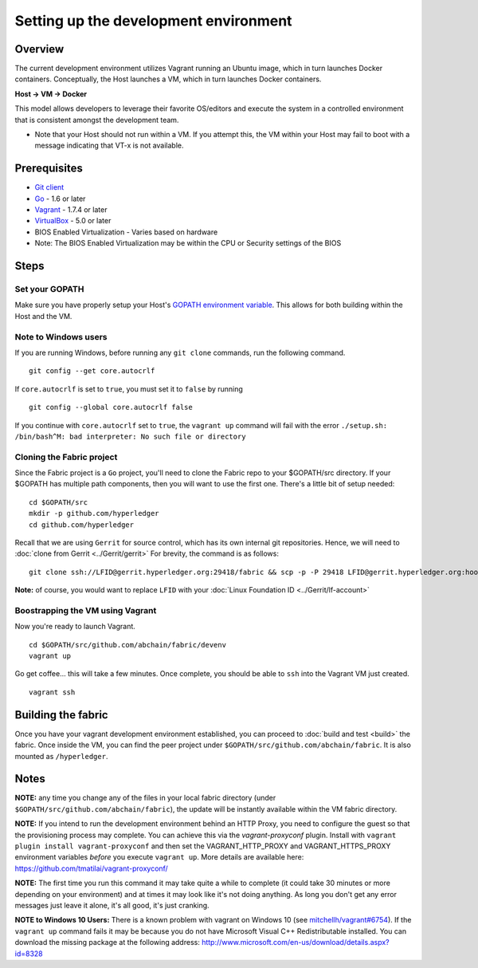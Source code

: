 Setting up the development environment
--------------------------------------

Overview
~~~~~~~~

The current development environment utilizes Vagrant running an Ubuntu
image, which in turn launches Docker containers. Conceptually, the Host
launches a VM, which in turn launches Docker containers.

**Host -> VM -> Docker**

This model allows developers to leverage their favorite OS/editors and
execute the system in a controlled environment that is consistent
amongst the development team.

-  Note that your Host should not run within a VM. If you attempt this,
   the VM within your Host may fail to boot with a message indicating
   that VT-x is not available.

Prerequisites
~~~~~~~~~~~~~

-  `Git client <https://git-scm.com/downloads>`__
-  `Go <https://golang.org/>`__ - 1.6 or later
-  `Vagrant <https://www.vagrantup.com/>`__ - 1.7.4 or later
-  `VirtualBox <https://www.virtualbox.org/>`__ - 5.0 or later
-  BIOS Enabled Virtualization - Varies based on hardware

-  Note: The BIOS Enabled Virtualization may be within the CPU or
   Security settings of the BIOS

Steps
~~~~~

Set your GOPATH
^^^^^^^^^^^^^^^

Make sure you have properly setup your Host's `GOPATH environment
variable <https://github.com/golang/go/wiki/GOPATH>`__. This allows for
both building within the Host and the VM.

Note to Windows users
^^^^^^^^^^^^^^^^^^^^^

If you are running Windows, before running any ``git clone`` commands,
run the following command.

::

    git config --get core.autocrlf

If ``core.autocrlf`` is set to ``true``, you must set it to ``false`` by
running

::

    git config --global core.autocrlf false

If you continue with ``core.autocrlf`` set to ``true``, the
``vagrant up`` command will fail with the error
``./setup.sh: /bin/bash^M: bad interpreter: No such file or directory``

Cloning the Fabric project
^^^^^^^^^^^^^^^^^^^^^^^^^^

Since the Fabric project is a ``Go`` project, you'll need to clone the
Fabric repo to your $GOPATH/src directory. If your $GOPATH has multiple
path components, then you will want to use the first one. There's a
little bit of setup needed:

::

    cd $GOPATH/src
    mkdir -p github.com/hyperledger
    cd github.com/hyperledger

Recall that we are using ``Gerrit`` for source control, which has its
own internal git repositories. Hence, we will need to :doc:`clone from
Gerrit <../Gerrit/gerrit>`
For brevity, the command is as follows:

::

    git clone ssh://LFID@gerrit.hyperledger.org:29418/fabric && scp -p -P 29418 LFID@gerrit.hyperledger.org:hooks/commit-msg fabric/.git/hooks/

**Note:** of course, you would want to replace ``LFID`` with your :doc:`Linux
Foundation ID <../Gerrit/lf-account>`

Boostrapping the VM using Vagrant
^^^^^^^^^^^^^^^^^^^^^^^^^^^^^^^^^

Now you're ready to launch Vagrant.

::

    cd $GOPATH/src/github.com/abchain/fabric/devenv
    vagrant up

Go get coffee... this will take a few minutes. Once complete, you should
be able to ``ssh`` into the Vagrant VM just created.

::

    vagrant ssh

Building the fabric
~~~~~~~~~~~~~~~~~~~

Once you have your vagrant development environment established, you can
proceed to :doc:`build and test <build>` the fabric. Once inside the VM,
you can find the peer project under
``$GOPATH/src/github.com/abchain/fabric``. It is also mounted as
``/hyperledger``.

Notes
~~~~~

**NOTE:** any time you change any of the files in your local fabric
directory (under ``$GOPATH/src/github.com/abchain/fabric``), the
update will be instantly available within the VM fabric directory.

**NOTE:** If you intend to run the development environment behind an
HTTP Proxy, you need to configure the guest so that the provisioning
process may complete. You can achieve this via the *vagrant-proxyconf*
plugin. Install with ``vagrant plugin install vagrant-proxyconf`` and
then set the VAGRANT\_HTTP\_PROXY and VAGRANT\_HTTPS\_PROXY environment
variables *before* you execute ``vagrant up``. More details are
available here: https://github.com/tmatilai/vagrant-proxyconf/

**NOTE:** The first time you run this command it may take quite a while
to complete (it could take 30 minutes or more depending on your
environment) and at times it may look like it's not doing anything. As
long you don't get any error messages just leave it alone, it's all
good, it's just cranking.

**NOTE to Windows 10 Users:** There is a known problem with vagrant on
Windows 10 (see
`mitchellh/vagrant#6754 <https://github.com/mitchellh/vagrant/issues/6754>`__).
If the ``vagrant up`` command fails it may be because you do not have
Microsoft Visual C++ Redistributable installed. You can download the
missing package at the following address:
http://www.microsoft.com/en-us/download/details.aspx?id=8328
